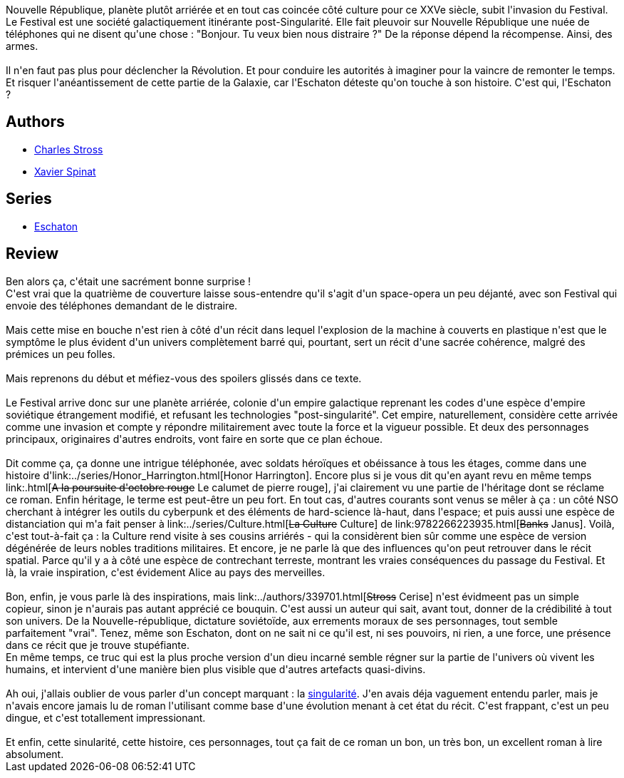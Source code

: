 :jbake-type: post
:jbake-status: published
:jbake-title: Crépuscule d'acier
:jbake-tags:  favorites, fin-du-monde, guerilla, nano, rayon-imaginaire, voyage,_année_2008,_mois_oct.,_note_5,read,space-opera
:jbake-date: 2008-10-02
:jbake-depth: ../../
:jbake-uri: goodreads/books/9782253122173.adoc
:jbake-bigImage: https://i.gr-assets.com/images/S/compressed.photo.goodreads.com/books/1454746911l/4788376._SX98_.jpg
:jbake-smallImage: https://i.gr-assets.com/images/S/compressed.photo.goodreads.com/books/1454746911l/4788376._SY75_.jpg
:jbake-source: https://www.goodreads.com/book/show/4788376
:jbake-style: goodreads goodreads-book

++++
<div class="book-description">
Nouvelle République, planète plutôt arriérée et en tout cas coincée côté culture pour ce XXVe siècle, subit l'invasion du Festival. Le Festival est une société galactiquement itinérante post-Singularité. Elle fait pleuvoir sur Nouvelle République une nuée de téléphones qui ne disent qu'une chose : "Bonjour. Tu veux bien nous distraire ?" De la réponse dépend la récompense. Ainsi, des armes. <br /><br /> Il n'en faut pas plus pour déclencher la Révolution. Et pour conduire les autorités à imaginer pour la vaincre de remonter le temps. Et risquer l'anéantissement de cette partie de la Galaxie, car l'Eschaton déteste qu'on touche à son histoire. C'est qui, l'Eschaton ?
</div>
++++


## Authors
* link:../authors/8794.html[Charles Stross]
* link:../authors/2753685.html[Xavier Spinat]

## Series
* link:../series/Eschaton.html[Eschaton]

## Review

++++
Ben alors ça, c'était une sacrément bonne surprise !<br/>C'est vrai que la quatrième de couverture laisse sous-entendre qu'il s'agit d'un space-opera un peu déjanté, avec son Festival qui envoie des téléphones demandant de le distraire.<br/><br/>Mais cette mise en bouche n'est rien à côté d'un récit dans lequel l'explosion de la machine à couverts en plastique n'est que le symptôme le plus évident d'un univers complètement barré qui, pourtant, sert un récit d'une sacrée cohérence, malgré des prémices un peu folles.<br/><br/>Mais reprenons du début et méfiez-vous des spoilers glissés dans ce texte.<br/><br/>Le Festival arrive donc sur une planète arriérée, colonie d'un empire galactique reprenant les codes d'une espèce d'empire soviétique étrangement modifié, et refusant les technologies "post-singularité". Cet empire, naturellement, considère cette arrivée comme une invasion et compte y répondre militairement avec toute la force et la vigueur possible. Et deux des personnages principaux, originaires d'autres endroits, vont faire en sorte que ce plan échoue.<br/><br/>Dit comme ça, ça donne une intrigue téléphonée, avec soldats héroïques et obéissance à tous les étages, comme dans une histoire d'link:../series/Honor_Harrington.html[Honor Harrington]. Encore plus si je vous dit qu'en ayant revu en même temps link:.html[<strike>A la poursuite d'octobre rouge</strike> Le calumet de pierre rouge], j'ai clairement vu une partie de l'héritage dont se réclame ce roman. Enfin héritage, le terme est peut-être un peu fort. En tout cas, d'autres courants sont venus se mêler à ça : un côté NSO cherchant à intégrer les outils du cyberpunk et des éléments de hard-science là-haut, dans l'espace; et puis aussi une espèce de distanciation qui m'a fait penser à link:../series/Culture.html[<strike>La Culture</strike> Culture] de link:9782266223935.html[<strike>Banks</strike> Janus]. Voilà, c'est tout-à-fait ça : la Culture rend visite à ses cousins arriérés - qui la considèrent bien sûr comme une espèce de version dégénérée de leurs nobles traditions militaires. Et encore, je ne parle là que des influences qu'on peut retrouver dans le récit spatial. Parce qu'il y a à côté une espèce de contrechant terreste, montrant les vraies conséquences du passage du Festival. Et là, la vraie inspiration, c'est évidement Alice au pays des merveilles.<br/><br/>Bon, enfin, je vous parle là des inspirations, mais link:../authors/339701.html[<strike>Stross</strike> Cerise] n'est évidmeent pas un simple copieur, sinon je n'aurais pas autant apprécié ce bouquin. C'est aussi un auteur qui sait, avant tout, donner de la crédibilité à tout son univers. De la Nouvelle-république, dictature soviétoïde, aux errements moraux de ses personnages, tout semble parfaitement "vrai". Tenez, même son Eschaton, dont on ne sait ni ce qu'il est, ni ses pouvoirs, ni rien, a une force, une présence dans ce récit que je trouve stupéfiante.<br/>En même temps, ce truc qui est la plus proche version d'un dieu incarné semble régner sur la partie de l'univers où vivent les humains, et intervient d'une manière bien plus visible que d'autres artefacts quasi-divins.<br/><br/>Ah oui, j'allais oublier de vous parler d'un concept marquant : la <a href="http://fr.wikipedia.org/wiki/Singularité_technologique">singularité</a>. J'en avais déja vaguement entendu parler, mais je n'avais encore jamais lu de roman l'utilisant comme base d'une évolution menant à cet état du récit. C'est frappant, c'est un peu dingue, et c'est totallement impressionant.<br/><br/>Et enfin, cette sinularité, cette histoire, ces personnages, tout ça fait de ce roman un bon, un très bon, un excellent roman à lire absolument.
++++